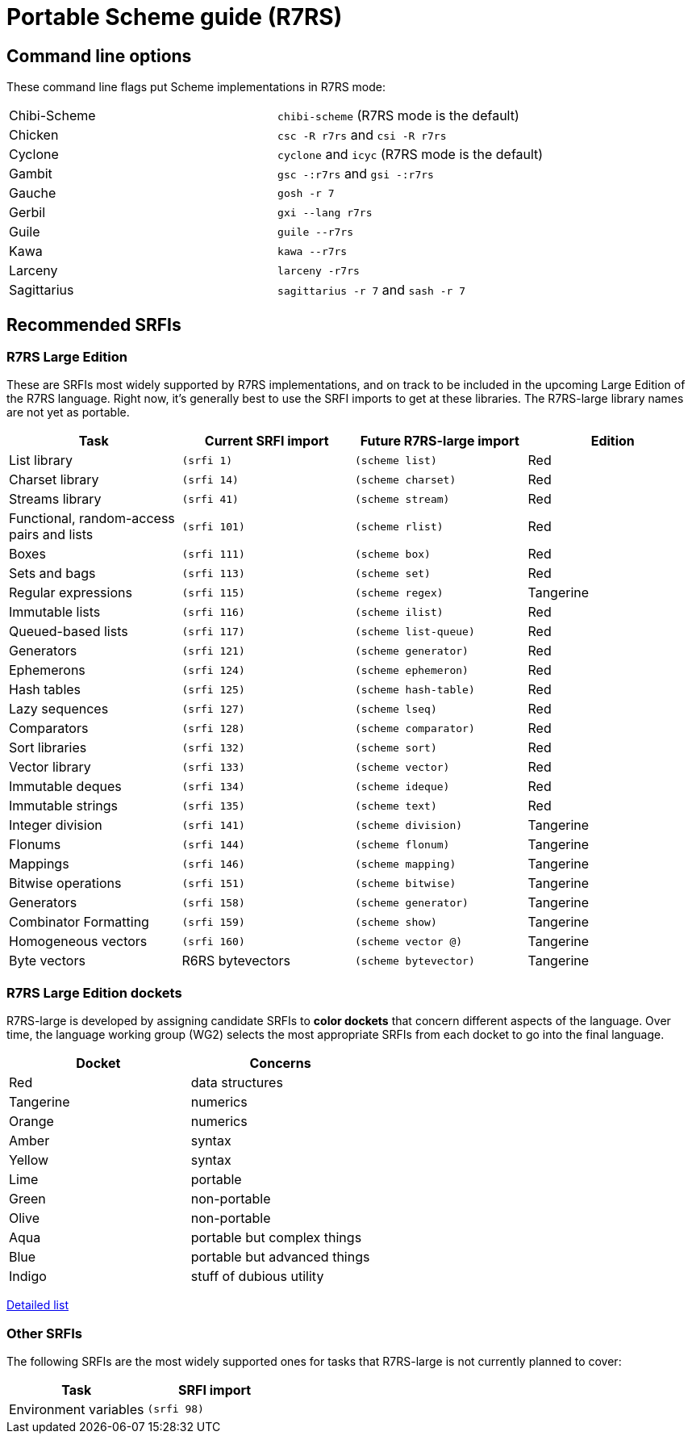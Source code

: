 # Portable Scheme guide (R7RS)

## Command line options

These command line flags put Scheme implementations in R7RS mode:

|=====
|Chibi-Scheme|`chibi-scheme` (R7RS mode is the default)
|Chicken|`csc -R r7rs` and `csi -R r7rs`
|Cyclone|`cyclone` and `icyc` (R7RS mode is the default)
|Gambit|`gsc -:r7rs` and `gsi -:r7rs`
|Gauche|`gosh -r 7`
|Gerbil|`gxi --lang r7rs`
|Guile|`guile --r7rs`
|Kawa|`kawa --r7rs`
|Larceny|`larceny -r7rs`
|Sagittarius|`sagittarius -r 7` and `sash -r 7`
|=====

## Recommended SRFIs

### R7RS Large Edition

These are SRFIs most widely supported by R7RS implementations, and on
track to be included in the upcoming Large Edition of the R7RS
language. Right now, it's generally best to use the SRFI imports to
get at these libraries. The R7RS-large library names are not yet as
portable.

[options=header]
|=====
|Task|Current SRFI import|Future R7RS-large import|Edition
|List library          |`(srfi 1)`  |`(scheme list)`          |Red
|Charset library       |`(srfi 14)` |`(scheme charset)`       |Red
|Streams library       |`(srfi 41)` |`(scheme stream)`        |Red
|Functional, random-access pairs and lists|`(srfi 101)`|`(scheme rlist)`|Red
|Boxes                 |`(srfi 111)`|`(scheme box)`           |Red
|Sets and bags         |`(srfi 113)`|`(scheme set)`           |Red
|Regular expressions   |`(srfi 115)`|`(scheme regex)`         |Tangerine
|Immutable lists       |`(srfi 116)`|`(scheme ilist)`         |Red
|Queued-based lists    |`(srfi 117)`|`(scheme list-queue)`    |Red
|Generators            |`(srfi 121)`|`(scheme generator)`     |Red
|Ephemerons            |`(srfi 124)`|`(scheme ephemeron)`     |Red
|Hash tables           |`(srfi 125)`|`(scheme hash-table)`    |Red
|Lazy sequences        |`(srfi 127)`|`(scheme lseq)`          |Red
|Comparators           |`(srfi 128)`|`(scheme comparator)`    |Red
|Sort libraries        |`(srfi 132)`|`(scheme sort)`          |Red
|Vector library        |`(srfi 133)`|`(scheme vector)`        |Red
|Immutable deques      |`(srfi 134)`|`(scheme ideque)`        |Red
|Immutable strings     |`(srfi 135)`|`(scheme text)`          |Red
|Integer division      |`(srfi 141)`|`(scheme division)`      |Tangerine
|Flonums               |`(srfi 144)`|`(scheme flonum)`        |Tangerine
|Mappings              |`(srfi 146)`|`(scheme mapping)`       |Tangerine
|Bitwise operations    |`(srfi 151)`|`(scheme bitwise)`       |Tangerine
|Generators            |`(srfi 158)`|`(scheme generator)`     |Tangerine
|Combinator Formatting |`(srfi 159)`|`(scheme show)`          |Tangerine
|Homogeneous vectors   |`(srfi 160)`|`(scheme vector @)`      |Tangerine
|Byte vectors          |R6RS bytevectors|`(scheme bytevector)`|Tangerine
|=====

### R7RS Large Edition dockets

R7RS-large is developed by assigning candidate SRFIs to *color
dockets* that concern different aspects of the language. Over time,
the language working group (WG2) selects the most appropriate SRFIs
from each docket to go into the final language.

[options=header]
|====
|Docket|Concerns
|Red|data structures
|Tangerine|numerics
|Orange|numerics
|Amber|syntax
|Yellow|syntax
|Lime|portable
|Green|non-portable
|Olive|non-portable
|Aqua|portable but complex things
|Blue|portable but advanced things
|Indigo|stuff of dubious utility
|====

https://bitbucket.org/cowan/r7rs-wg1-infra/src/default/ColorDockets.md[Detailed list]

### Other SRFIs

The following SRFIs are the most widely supported ones for tasks that
R7RS-large is not currently planned to cover:

[options=header]
|=====
|Task|SRFI import
|Environment variables|`(srfi 98)`
|=====
